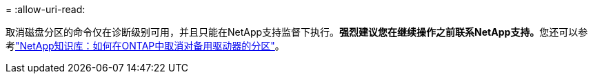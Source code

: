 = 
:allow-uri-read: 


取消磁盘分区的命令仅在诊断级别可用，并且只能在NetApp支持监督下执行。**强烈建议您在继续操作之前联系NetApp支持。**您还可以参考link:https://kb.netapp.com/Advice_and_Troubleshooting/Data_Storage_Systems/FAS_Systems/How_to_unpartition_a_spare_drive_in_ONTAP["NetApp知识库：如何在ONTAP中取消对备用驱动器的分区"^]。
